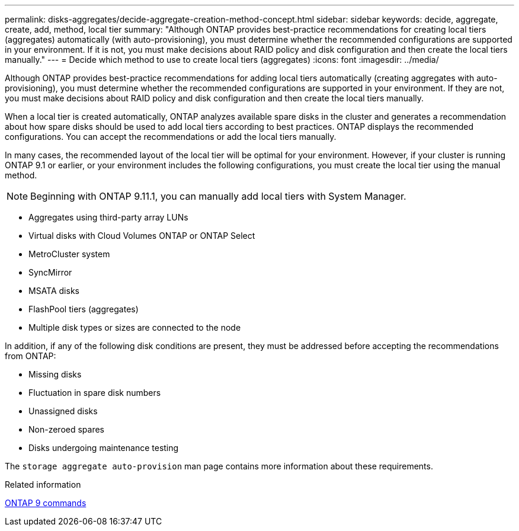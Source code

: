 ---
permalink: disks-aggregates/decide-aggregate-creation-method-concept.html
sidebar: sidebar
keywords: decide, aggregate, create, add, method, local tier
summary: "Although ONTAP provides best-practice recommendations for creating local tiers (aggregates) automatically (with auto-provisioning), you must determine whether the recommended configurations are supported in your environment. If it is not, you must make decisions about RAID policy and disk configuration and then create the local tiers manually."
---
= Decide which method to use to create local tiers (aggregates)
:icons: font
:imagesdir: ../media/

[.lead]
Although ONTAP provides best-practice recommendations for adding  local tiers automatically (creating aggregates with auto-provisioning), you must determine whether the recommended configurations are supported in your environment. If they are not, you must make decisions about RAID policy and disk configuration and then create the local tiers manually.

When a local tier is created automatically, ONTAP analyzes available spare disks in the cluster and generates a recommendation about how spare disks should be used to add local tiers according to best practices. ONTAP displays the recommended configurations.  You can accept the recommendations or add the local tiers manually.

In many cases, the recommended layout of the local tier will be optimal for your environment. However, if your cluster is running ONTAP 9.1 or earlier, or your environment includes the following configurations, you must create the local tier using the manual method.

NOTE: Beginning with ONTAP 9.11.1, you can manually add local tiers with System Manager.

* Aggregates using third-party array LUNs
* Virtual disks with Cloud Volumes ONTAP or ONTAP Select
* MetroCluster system
* SyncMirror
* MSATA disks
* FlashPool tiers (aggregates)
* Multiple disk types or sizes are connected to the node

In addition, if any of the following disk conditions are present, they must be addressed before accepting the recommendations from ONTAP:

* Missing disks
* Fluctuation in spare disk numbers
* Unassigned disks
* Non-zeroed spares
* Disks undergoing maintenance testing

The `storage aggregate auto-provision` man page contains more information about these requirements.

.Related information

http://docs.netapp.com/ontap-9/topic/com.netapp.doc.dot-cm-cmpr/GUID-5CB10C70-AC11-41C0-8C16-B4D0DF916E9B.html[ONTAP 9 commands]

// 10 MAY 2022, IDR-529, restructuring
